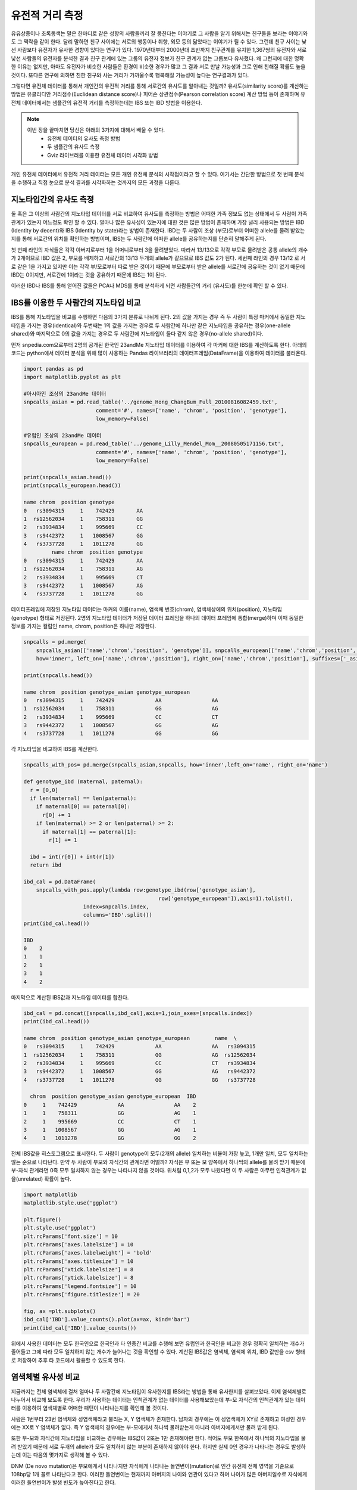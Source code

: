 ################################
유전적 거리 측정
################################

유유상종이나 초록동색는 말은 한마디로 같은 성향의 사람들끼리 잘 뭉친다는 이야기로 그 사람을 알기 위해서는 친구들을 보라는 이야기와도 그 맥락을 같이 한다. 달리 말하면 친구 사이에는 서로의 행동이나 취향, 외모 등의 닮았다는 이야기가 될 수 있다. 그런데 친구 사이는 낯선 사람보다 유전자가 유사한 경향이 있다는 연구가 있다. 1970년대부터 2000년대 초반까지 친구관계를 유지한 1,367쌍의 유전자와 서로 낯선 사람들의 유전자를 분석한 결과 친구 관계에 있는 그룹의 유전자 정보가 친구 관계가 없는 그룹보다 유사했다. 왜 그런지에 대한 명확한 이유는 없지만, 아마도 유전자가 비슷한 사람들은 환경이 비슷한 경우가 많고 그 결과 서로 만날 가능성과 그로 인해 친해질 확률도 높을 것이다. 또다른 연구에 의하면 친한 친구와 사는 거리가 가까울수록 행복해질 가능성이 높다는 연구결과가 있다.  

그렇다면 유전체 데이터를 통해서 개인간의 유전적 거리를 통해 서로간의 유사도를 알아내는 것일까? 유사도(similarity score)를 계산하는 방법은 유클리디안 거리점수(Euclidean distance score)나 피어슨 상관점수(Pearson correlation score) 계산 방법 등이 존재하며 유전체 데이터에서는 샘플간의 유전적 거리를 측정하는데는 IBS 또는 IBD 방법을 이용한다. 

.. note::
	이번 장을 끝마치면 당신은 아래의 3가지에 대해서 배울 수 있다.
	 - 유전체 데이터의 유사도 측정 방법
	 - 두 샘플간의 유사도 측정
	 - Gviz 라이브러를 이용한 유전체 데이터 시각화 방법

개인 유전체 데이터에서 유전적 거리 데이터는 모든 개인 유전체 분석의 시작점이라고 할 수 있다. 여기서는 간단한 방법으로 첫 번째 분석을 수행하고 직접 눈으로 분석 결과를 시각화하는 것까지의 모든 과정을 다룬다.

==============================
지노타입간의 유사도 측정
==============================
둘 혹은 그 이상의 사람간의 지노타입 데이터를 서로 비교하여 유사도를 측정하는 방법은 어떠한 가족 정보도 없는 상태에서 두 사람이 가족관계가 있는지 어느정도 확인 할 수 있다. 얼마나 많은 유사성이 있는지에 대한 것은 많은 방법이 존재하며 가장 널리 사용되는 방법은 IBD (Identity by decent)와 IBS (Identity by state)라는 방법이 존재한다. IBD는 두 사람이 조상 (부모)로부터 어떠한 allele를 물려 받았는지를 통해 서로간의 위치를 확인하는 방법이며, IBS는 두 사람간에 어떠한 allele를 공유하는지를 단순히 말해주게 된다.

.. image:: pic201.png
   :width: 400px
   :alt: IBD vs. IBS   
   :align: center

첫 번째 라인의 자식들은 각각 아버지로부터 1을 어머니로부터 3을 물려받았다. 따라서 13/13으로 각각 부모로 물려받은 공통 allele의 개수가 2개이므로 IBD 값은 2, 부모를 배제하고 서로간의 13/13 두개의 allele가 같으므로 IBS 값도 2가 된다. 세번째 라인의 경우 13/12 로 서로 같은 1을 가지고 있지만 이는 각각 부/모로부터 따로 받은 것이기 때문에 부모로부터 받은 allele를 서로간에 공유하는 것이 없기 때문에 IBD는 0이지만, 서로간에 1이라는 것을 공유하기 때문에 IBS는 1이 된다.

이러한 IBD나 IBS를 통해 얻어진 값들은 PCA나 MDS를 통해 분석하게 되면 사람들간의 거리 (유사도)를 한눈에 확인 할 수 있다.

=============================================
IBS를 이용한 두 사람간의 지노타입 비교
=============================================

IBS를 통해 지노타입을 비교를 수행하면 다음의 3가지 분류로 나뉘게 된다. 2의 값을 가지는 경우 즉 두 사람이 특정 마커에서 동일한 지노타입을 가지는 경우(identical)와 두번째는 1의 값을 가지는 경우로 두 사람간에 하나만 같은 지노타입을 공유하는 경우(one-allele shared)와 마지막으로 0의 값을 가지는 경우로 두 사람간에 지노타입이 둘다 같지 않은 경우(no-allele shared)이다. 

먼저 snpedia.com으로부터 2명의 공개된 한국인 23andMe 지노타입 데이터를 이용하여 각 마커에 대한 IBS를 계산하도록 한다. 아래의 코드는 python에서 데이터 분석을 위해 많이 사용하는 Pandas 라이브러리의 데이터프레임(DataFrame)을 이용하여 데이터를 불러온다.

.. code:: python

	import pandas as pd
	import matplotlib.pyplot as plt

	#아시아인 조상의 23andMe 데이터
	snpcalls_asian = pd.read_table('../genome_Hong_ChangBum_Full_20100816082459.txt',
	                       comment='#', names=['name', 'chrom', 'position', 'genotype'],
	                       low_memory=False)

	#유럽인 조상의 23andMe 데이터
	snpcalls_european = pd.read_table('../genome_Lilly_Mendel_Mom__20080505171156.txt',
	                       comment='#', names=['name', 'chrom', 'position', 'genotype'],
	                       low_memory=False)

	print(snpcalls_asian.head())
	print(snpcalls_european.head())

	name chrom  position genotype
	0   rs3094315     1    742429       AA
	1  rs12562034     1    758311       GG
	2   rs3934834     1    995669       CC
	3   rs9442372     1   1008567       GG
	4   rs3737728     1   1011278       GG
	         name chrom  position genotype
	0   rs3094315     1    742429       AA
	1  rs12562034     1    758311       AG
	2   rs3934834     1    995669       CT
	3   rs9442372     1   1008567       AG
	4   rs3737728     1   1011278       GG


데이터프레임에 저장된 지노타입 데이터는 마커의 이름(name), 염색체 번호(chrom), 염색체상에의 위치(position), 지노타입(genotype) 형태로 저장된다. 2명의 지노타입 데이터가 저장된 데이터 프레임을 하나의 데이터 프레임에 통합(merge)하며 이때 동일한 정보를 가지는 컬럼인 name, chrom, position은 하나만 저장한다.

.. code:: bash

	snpcalls = pd.merge(
	    snpcalls_asian[['name','chrom','position', 'genotype']], snpcalls_european[['name','chrom','position', 'genotype']],
	    how='inner', left_on=['name','chrom','position'], right_on=['name','chrom','position'], suffixes=['_asian', '_european'])

	print(snpcalls.head())

	name chrom  position genotype_asian genotype_european
	0   rs3094315     1    742429             AA                AA
	1  rs12562034     1    758311             GG                AG
	2   rs3934834     1    995669             CC                CT
	3   rs9442372     1   1008567             GG                AG
	4   rs3737728     1   1011278             GG                GG

각 지노타입을 비교하여 IBS를 계산한다. 

.. code:: bash

	snpcalls_with_pos= pd.merge(snpcalls_asian,snpcalls, how='inner',left_on='name', right_on='name') 

	def genotype_ibd (maternal, paternal):
	  r = [0,0]
	  if len(maternal) == len(paternal):
	    if maternal[0] == paternal[0]:
	      r[0] += 1
	    if len(maternal) >= 2 or len(paternal) >= 2:
	      if maternal[1] == paternal[1]:
	        r[1] += 1
	    
	  ibd = int(r[0]) + int(r[1])
	  return ibd 

	ibd_cal = pd.DataFrame(
	    snpcalls_with_pos.apply(lambda row:genotype_ibd(row['genotype_asian'], 
	                                           row['genotype_european']),axis=1).tolist(),
	                   index=snpcalls.index,
	                   columns='IBD'.split())
	print(ibd_cal.head())

	IBD
	0    2
	1    1
	2    1
	3    1
	4    2

마지막으로 계산된 IBS값과 지노타입 데이터를 합친다.

.. code:: bash

	ibd_cal = pd.concat([snpcalls,ibd_cal],axis=1,join_axes=[snpcalls.index])
	print(ibd_cal.head())

	name chrom  position genotype_asian genotype_european        name  \
	0   rs3094315     1    742429             AA                AA   rs3094315   
	1  rs12562034     1    758311             GG                AG  rs12562034   
	2   rs3934834     1    995669             CC                CT   rs3934834   
	3   rs9442372     1   1008567             GG                AG   rs9442372   
	4   rs3737728     1   1011278             GG                GG   rs3737728   

	  chrom  position genotype_asian genotype_european  IBD  
	0     1    742429             AA                AA    2  
	1     1    758311             GG                AG    1  
	2     1    995669             CC                CT    1  
	3     1   1008567             GG                AG    1  
	4     1   1011278             GG                GG    2

전체 IBS값을 히스토그램으로 표시한다. 두 사람이 genotype이 모두(2개의 allele) 일치하는 비율이 가장 높고, 1개만 일치, 모두 일치하는 않는 순으로 나타난다. 만약 두 사람이 부모와 자식간의 관계라면 어떨까? 자식은 부 또는 모 양쪽에서 하나씩의 allele를 물려 받기 때문에 부-자식 관계라면 0즉 모두 일치하지 않는 경우는 나타나지 않을 것이다. 위처럼 0,1,2가 모두 나왔다면 이 두 사람은 아무런 인척관계가 없을(unrelated) 확률이 높다.

.. code:: bash

	import matplotlib
	matplotlib.style.use('ggplot')

	plt.figure()
	plt.style.use('ggplot')
	plt.rcParams['font.size'] = 10
	plt.rcParams['axes.labelsize'] = 10
	plt.rcParams['axes.labelweight'] = 'bold'
	plt.rcParams['axes.titlesize'] = 10
	plt.rcParams['xtick.labelsize'] = 8
	plt.rcParams['ytick.labelsize'] = 8
	plt.rcParams['legend.fontsize'] = 10
	plt.rcParams['figure.titlesize'] = 20

	fig, ax =plt.subplots()
	ibd_cal['IBD'].value_counts().plot(ax=ax, kind='bar')
	print(ibd_cal['IBD'].value_counts())

.. image:: pic202.png
   :width: 400px
   :alt: 아시아인과 유럽인의 IBD 분포   
   :align: center

위에서 사용한 데이터는 모두 한국인으로 한국인과 타 인종간 비교를 수행해 보면 유럽인과 한국인을 비교한 경우 정확히 일치하는 개수가 줄어들고 그에 따라 모두 일치하지 않는 개수가 늘어나는 것을 확인할 수 있다. 계산된 IBS값은 염색체, 염색체 위치, IBD 값만을 csv 형태로 저장하여 추후 타 코드에서 활용할 수 있도록 한다.

.. code:: bash
	ibd_cal[['chrom','position','IBD']].to_csv('ibd.txt',index=False)


=============================================
염색체별 유사성 비교
=============================================
지금까지는 전체 염색체에 걸쳐 얼마나 두 사람간에 지노타입이 유사한지를 IBS라는 방법을 통해 유사한지를 살펴보았다. 이제 염색체별로 나누어서 비교해 보도록 한다. 우리가 사용하는 데이터는 인척관계가 없는 데이터를 사용해보았는데 부-모 자식간의 인척관계가 있는 데이터를 이용하여 염색체별로 어떠한 패턴이 나타나는지를 확인해 볼 것이다.

사람은 1번부터 23번 염색체와 성염색체라고 불리는 X, Y 염색체가 존재한다. 남자의 경우에는 이 성염색체가 XY로 존재하고 여성인 경우에는 XX로 Y 염색체가 없다. 즉 Y 염색체의 경우에는 부-모에게서 하나씩 물려받는게 아니라 아버지에게서만 물려 받게 된다.

또한 부-모와 자식간에 지노타입을 비교하는 경우에는 IBS값이 2또는 1만 존재해야만 한다. 적어도 부모 한쪽에서 하나씩의 지노타입을 물려 받았기 때문에 서로 두개의 allele가 모두 일치하지 않는 부분이 존재하지 않아야 한다. 하지만 실제 0인 경우가 나타나는 경우도 발생하는데 이는 다음의 몇가지로 생각해 볼 수 있다.

DNM (De novo mutation)은 부모에게서 나타나지만 자식에게 나타나는 돌연변이(mutation)로 인간 유전체 전체 영역을 기준으로 108bp당 1개 꼴로 나타난다고 한다. 이러한 돌연변이는 현재까지 아버지의 나이와 연관이 있다고 하며 나이가 많은 아버지일수로 자식에게 이러한 돌연변이가 발생 빈도가 높아진다고 한다.

두번째 경우는 삭제 (hemizygous deletion)이 발생한 경우로 부-모 중 한쪽의 유전자가 삭제 되어 유전되지 않는 경우이다.

마지막은 에러(error)인 경우로 지노타이핑 또는 시퀀싱 과정에서 지노타입을 잘못 읽은 경우이다. 일반적으로 지노타이핑의 경우 99.9%이상의 정확도를 보인다고 알려져 있는데 23andMe의 경우 지노타이핑시 한번에 50만개의 정보를 읽어 들인다. 이중 0.1%만 하더라도 500개의 에러가 발생할 수 있게 된다. 

=============================================
염색체 표현하기
=============================================
23쌍의 염색체를 단순화하여 표현한 것을 이디오그램(ideogram)이라고 한다. 우리는 이 단순화된 염색체상에 IBS값을 표현하는데 이번에는 R코드를 활용할 것이다.
Gviz 라이브러리는 유전체 데이터를 가시화(visualization)하기 위한 R 라이브러리로 유전체상의 위치정보와 표시하기 위한 데이터를 입력으로 주면 다양한 방법으로 유전체 데이터를 가시화하는 라이브러이다. 기본적으로 트랙(track) 단위로 유전체 정보를 표시하게 된다.

이전에 계산된 IBS값이 저장된 텍스트 파일을 읽어 들여 22번 염색체만 저장한다.

.. code:: bash

	library(Gviz)
	library(GenomicFeatures) 

	ibd<-read.csv(‘ibd.txt’)
	ibd_chr22 <- subset(ibd, chrom==22

이디오그램과 IBS를 표시할 두개의 트랙을 추가하고 최종적으로 두개의 트랙을 포함하여 그래프를 그린다.

.. code:: bash
	itrack<-IdeogramTrack(genome="hg19",chromosome="chr22")

	ibd_track<-DataTrack(data=ibd_chr22$IDB,start=ibd_chr22$position,end=ibd_chr22$position, chromosome='chr22',genome='hg19',name='IBD')

	plotTracks(list(itrack,ibd_track),from=15412698,to=49524956)

염색체22번의 이디오그램과 IBD값을 보여준다. 서로 인척관계가 없는 데이터 이므로 0,1,2의 값이 모두 나타나는 것을 확인 할 수 있다. 만약 부-모, 자식간의 샘플이라면 0(불일치)가 나타나지 않을 것이다.

.. image:: pic203.png
   :width: 400px
   :alt: 22번 염색체의 IBS  
   :align: center

10번 염색체에 대해서 아버지와 어머니를 비교 시 0,1,2가 모두 분포하는 반면, 어머니와 아들은 1 즉 반만 물려 받게 된다. 아버지와 아들의 경우도 0이 나타나지 않아야 하는데 화살표로 표시된 부분과 같이 불일치가 나타나는 경우는 hemizygous deletion으로 아버지로부터 해당 부분을 물려받지 못한 경우라고 할 수 있다.

지금까지 간단하게 두 샘플의 유전적 거리를 측정하는 방법에 대해서 배웠다. 간단한 방법이지만 이 거리 측정 방법을 확장하여 우리는 인종간의 거리나 친인척을 찾는데 이를 활용할 수 있다. 이러한 방법들은 뒤에서 자세히 다룬다.